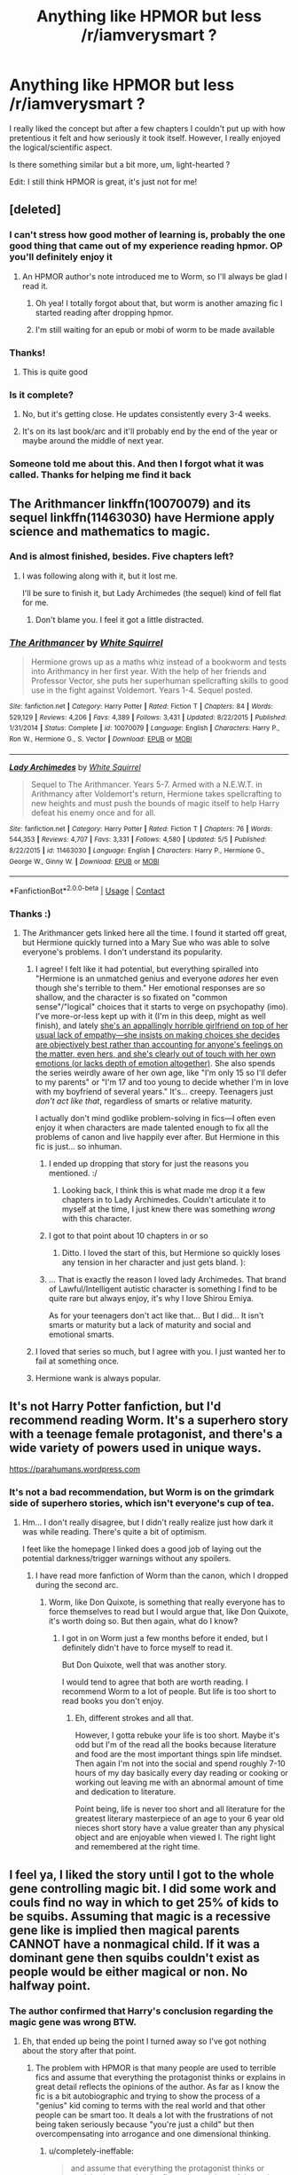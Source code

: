 #+TITLE: Anything like HPMOR but less /r/iamverysmart ?

* Anything like HPMOR but less /r/iamverysmart ?
:PROPERTIES:
:Author: Mastyx
:Score: 90
:DateUnix: 1525796911.0
:DateShort: 2018-May-08
:END:
I really liked the concept but after a few chapters I couldn't put up with how pretentious it felt and how seriously it took itself. However, I really enjoyed the logical/scientific aspect.

Is there something similar but a bit more, um, light-hearted ?

Edit: I still think HPMOR is great, it's just not for me!


** [deleted]
:PROPERTIES:
:Score: 61
:DateUnix: 1525798187.0
:DateShort: 2018-May-08
:END:

*** I can't stress how good mother of learning is, probably the one good thing that came out of my experience reading hpmor. OP you'll definitely enjoy it
:PROPERTIES:
:Author: petrichorE6
:Score: 16
:DateUnix: 1525819599.0
:DateShort: 2018-May-09
:END:

**** An HPMOR author's note introduced me to Worm, so I'll always be glad I read it.
:PROPERTIES:
:Author: THEHYPERBOLOID
:Score: 13
:DateUnix: 1525834999.0
:DateShort: 2018-May-09
:END:

***** Oh yea! I totally forgot about that, but worm is another amazing fic I started reading after dropping hpmor.
:PROPERTIES:
:Author: petrichorE6
:Score: 5
:DateUnix: 1525838720.0
:DateShort: 2018-May-09
:END:


***** I'm still waiting for an epub or mobi of worm to be made available
:PROPERTIES:
:Score: 3
:DateUnix: 1525838991.0
:DateShort: 2018-May-09
:END:


*** Thanks!
:PROPERTIES:
:Author: Mastyx
:Score: 3
:DateUnix: 1525801197.0
:DateShort: 2018-May-08
:END:

**** This is quite good
:PROPERTIES:
:Author: mynoduesp
:Score: 1
:DateUnix: 1525817886.0
:DateShort: 2018-May-09
:END:


*** Is it complete?
:PROPERTIES:
:Author: Freshenstein
:Score: 2
:DateUnix: 1525825143.0
:DateShort: 2018-May-09
:END:

**** No, but it's getting close. He updates consistently every 3-4 weeks.
:PROPERTIES:
:Author: Ilaught
:Score: 3
:DateUnix: 1525830340.0
:DateShort: 2018-May-09
:END:


**** It's on its last book/arc and it'll probably end by the end of the year or maybe around the middle of next year.
:PROPERTIES:
:Author: petrichorE6
:Score: 1
:DateUnix: 1525838936.0
:DateShort: 2018-May-09
:END:


*** Someone told me about this. And then I forgot what it was called. Thanks for helping me find it back
:PROPERTIES:
:Author: glylittleduckling
:Score: 2
:DateUnix: 1525908753.0
:DateShort: 2018-May-10
:END:


** The Arithmancer linkffn(10070079) and its sequel linkffn(11463030) have Hermione apply science and mathematics to magic.
:PROPERTIES:
:Author: completely-ineffable
:Score: 34
:DateUnix: 1525799063.0
:DateShort: 2018-May-08
:END:

*** And is almost finished, besides. Five chapters left?
:PROPERTIES:
:Author: Seeker0fTruth
:Score: 16
:DateUnix: 1525803441.0
:DateShort: 2018-May-08
:END:

**** I was following along with it, but it lost me.

I'll be sure to finish it, but Lady Archimedes (the sequel) kind of fell flat for me.
:PROPERTIES:
:Score: 9
:DateUnix: 1525815438.0
:DateShort: 2018-May-09
:END:

***** Don't blame you. I feel it got a little distracted.
:PROPERTIES:
:Author: Seeker0fTruth
:Score: 6
:DateUnix: 1525815676.0
:DateShort: 2018-May-09
:END:


*** [[https://www.fanfiction.net/s/10070079/1/][*/The Arithmancer/*]] by [[https://www.fanfiction.net/u/5339762/White-Squirrel][/White Squirrel/]]

#+begin_quote
  Hermione grows up as a maths whiz instead of a bookworm and tests into Arithmancy in her first year. With the help of her friends and Professor Vector, she puts her superhuman spellcrafting skills to good use in the fight against Voldemort. Years 1-4. Sequel posted.
#+end_quote

^{/Site/:} ^{fanfiction.net} ^{*|*} ^{/Category/:} ^{Harry} ^{Potter} ^{*|*} ^{/Rated/:} ^{Fiction} ^{T} ^{*|*} ^{/Chapters/:} ^{84} ^{*|*} ^{/Words/:} ^{529,129} ^{*|*} ^{/Reviews/:} ^{4,206} ^{*|*} ^{/Favs/:} ^{4,389} ^{*|*} ^{/Follows/:} ^{3,431} ^{*|*} ^{/Updated/:} ^{8/22/2015} ^{*|*} ^{/Published/:} ^{1/31/2014} ^{*|*} ^{/Status/:} ^{Complete} ^{*|*} ^{/id/:} ^{10070079} ^{*|*} ^{/Language/:} ^{English} ^{*|*} ^{/Characters/:} ^{Harry} ^{P.,} ^{Ron} ^{W.,} ^{Hermione} ^{G.,} ^{S.} ^{Vector} ^{*|*} ^{/Download/:} ^{[[http://www.ff2ebook.com/old/ffn-bot/index.php?id=10070079&source=ff&filetype=epub][EPUB]]} ^{or} ^{[[http://www.ff2ebook.com/old/ffn-bot/index.php?id=10070079&source=ff&filetype=mobi][MOBI]]}

--------------

[[https://www.fanfiction.net/s/11463030/1/][*/Lady Archimedes/*]] by [[https://www.fanfiction.net/u/5339762/White-Squirrel][/White Squirrel/]]

#+begin_quote
  Sequel to The Arithmancer. Years 5-7. Armed with a N.E.W.T. in Arithmancy after Voldemort's return, Hermione takes spellcrafting to new heights and must push the bounds of magic itself to help Harry defeat his enemy once and for all.
#+end_quote

^{/Site/:} ^{fanfiction.net} ^{*|*} ^{/Category/:} ^{Harry} ^{Potter} ^{*|*} ^{/Rated/:} ^{Fiction} ^{T} ^{*|*} ^{/Chapters/:} ^{76} ^{*|*} ^{/Words/:} ^{544,353} ^{*|*} ^{/Reviews/:} ^{4,707} ^{*|*} ^{/Favs/:} ^{3,331} ^{*|*} ^{/Follows/:} ^{4,580} ^{*|*} ^{/Updated/:} ^{5/5} ^{*|*} ^{/Published/:} ^{8/22/2015} ^{*|*} ^{/id/:} ^{11463030} ^{*|*} ^{/Language/:} ^{English} ^{*|*} ^{/Characters/:} ^{Harry} ^{P.,} ^{Hermione} ^{G.,} ^{George} ^{W.,} ^{Ginny} ^{W.} ^{*|*} ^{/Download/:} ^{[[http://www.ff2ebook.com/old/ffn-bot/index.php?id=11463030&source=ff&filetype=epub][EPUB]]} ^{or} ^{[[http://www.ff2ebook.com/old/ffn-bot/index.php?id=11463030&source=ff&filetype=mobi][MOBI]]}

--------------

*FanfictionBot*^{2.0.0-beta} | [[https://github.com/tusing/reddit-ffn-bot/wiki/Usage][Usage]] | [[https://www.reddit.com/message/compose?to=tusing][Contact]]
:PROPERTIES:
:Author: FanfictionBot
:Score: 3
:DateUnix: 1525799069.0
:DateShort: 2018-May-08
:END:


*** Thanks :)
:PROPERTIES:
:Author: Mastyx
:Score: 2
:DateUnix: 1525801208.0
:DateShort: 2018-May-08
:END:

**** The Arithmancer gets linked here all the time. I found it started off great, but Hermione quickly turned into a Mary Sue who was able to solve everyone's problems. I don't understand its popularity.
:PROPERTIES:
:Author: lurkielurker
:Score: 29
:DateUnix: 1525811524.0
:DateShort: 2018-May-09
:END:

***** I agree! I felt like it had potential, but everything spiralled into "Hermione is an unmatched genius and everyone /adores/ her even though she's terrible to them." Her emotional responses are so shallow, and the character is so fixated on "common sense"/"logical" choices that it starts to verge on psychopathy (imo). I've more-or-less kept up with it (I'm in this deep, might as well finish), and lately [[/spoiler][she's an appallingly horrible girlfriend on top of her usual lack of empathy---she insists on making choices she decides are objectively best rather than accounting for anyone's feelings on the matter, even hers, and she's clearly out of touch with her own emotions (or lacks depth of emotion altogether)]]. She also spends the series weirdly aware of her own age, like "I'm only 15 so I'll defer to my parents" or "I'm 17 and too young to decide whether I'm in love with my boyfriend of several years." It's... creepy. Teenagers just /don't act like that/, regardless of smarts or relative maturity.

I actually don't mind godlike problem-solving in fics---I often even enjoy it when characters are made talented enough to fix all the problems of canon and live happily ever after. But Hermione in this fic is just... so inhuman.
:PROPERTIES:
:Author: GoldieFox
:Score: 37
:DateUnix: 1525813185.0
:DateShort: 2018-May-09
:END:

****** I ended up dropping that story for just the reasons you mentioned. :/
:PROPERTIES:
:Author: MindForgedManacle
:Score: 7
:DateUnix: 1525817066.0
:DateShort: 2018-May-09
:END:

******* Looking back, I think this is what made me drop it a few chapters in to Lady Archimedes. Couldn't articulate it to myself at the time, I just knew there was something /wrong/ with this character.
:PROPERTIES:
:Author: ConsiderableHat
:Score: 3
:DateUnix: 1525857689.0
:DateShort: 2018-May-09
:END:


****** I got to that point about 10 chapters in or so
:PROPERTIES:
:Author: ryboodle
:Score: 3
:DateUnix: 1525870006.0
:DateShort: 2018-May-09
:END:

******* Ditto. I loved the start of this, but Hermione so quickly loses any tension in her character and just gets bland. ):
:PROPERTIES:
:Author: lurkielurker
:Score: 1
:DateUnix: 1525893068.0
:DateShort: 2018-May-09
:END:


****** ... That is exactly the reason I loved lady Archimedes. That brand of Lawful/Intelligent autistic character is something I find to be quite rare but always enjoy, it's why I love Shirou Emiya.

As for your teenagers don't act like that... But I did... It isn't smarts or maturity but a lack of maturity and social and emotional smarts.
:PROPERTIES:
:Author: ksense2016
:Score: 3
:DateUnix: 1526000352.0
:DateShort: 2018-May-11
:END:


***** I loved that series so much, but I agree with you. I just wanted her to fail at something once.
:PROPERTIES:
:Author: alonelysock
:Score: 5
:DateUnix: 1525812259.0
:DateShort: 2018-May-09
:END:


***** Hermione wank is always popular.
:PROPERTIES:
:Author: EpicBeardMan
:Score: 11
:DateUnix: 1525813880.0
:DateShort: 2018-May-09
:END:


** It's not Harry Potter fanfiction, but I'd recommend reading Worm. It's a superhero story with a teenage female protagonist, and there's a wide variety of powers used in unique ways.

[[https://parahumans.wordpress.com]]
:PROPERTIES:
:Author: THEHYPERBOLOID
:Score: 15
:DateUnix: 1525835294.0
:DateShort: 2018-May-09
:END:

*** It's not a bad recommendation, but Worm is on the grimdark side of superhero stories, which isn't everyone's cup of tea.
:PROPERTIES:
:Score: 5
:DateUnix: 1525882282.0
:DateShort: 2018-May-09
:END:

**** Hm... I don't really disagree, but I didn't really realize just how dark it was while reading. There's quite a bit of optimism.

I feet like the homepage I linked does a good job of laying out the potential darkness/trigger warnings without any spoilers.
:PROPERTIES:
:Author: THEHYPERBOLOID
:Score: 4
:DateUnix: 1525889383.0
:DateShort: 2018-May-09
:END:

***** I have read more fanfiction of Worm than the canon, which I dropped during the second arc.
:PROPERTIES:
:Author: Jahoan
:Score: 2
:DateUnix: 1525909183.0
:DateShort: 2018-May-10
:END:

****** Worm, like Don Quixote, is something that really everyone has to force themselves to read but I would argue that, like Don Quixote, it's worth doing so. But then again, what do I know?
:PROPERTIES:
:Author: ksense2016
:Score: 3
:DateUnix: 1526000582.0
:DateShort: 2018-May-11
:END:

******* I got in on Worm just a few months before it ended, but I definitely didn't have to force myself to read it.

But Don Quixote, well that was another story.

I would tend to agree that both are worth reading. I recommend Worm to a lot of people. But life is too short to read books you don't enjoy.
:PROPERTIES:
:Author: THEHYPERBOLOID
:Score: 1
:DateUnix: 1526011991.0
:DateShort: 2018-May-11
:END:

******** Eh, different strokes and all that.

However, I gotta rebuke your life is too short. Maybe it's odd but I'm of the read all the books because literature and food are the most important things spin life mindset. Then again I'm not into the social and spend roughly 7-10 hours of my day basically every day reading or cooking or working out leaving me with an abnormal amount of time and dedication to literature.

Point being, life is never too short and all literature for the greatest literary masterpiece of an age to your 6 year old nieces short story have a value greater than any physical object and are enjoyable when viewed I. The right light and remembered at the right time.
:PROPERTIES:
:Author: ksense2016
:Score: 1
:DateUnix: 1526023654.0
:DateShort: 2018-May-11
:END:


** I feel ya, I liked the story until I got to the whole gene controlling magic bit. I did some work and couls find no way in which to get 25% of kids to be squibs. Assuming that magic is a recessive gene like is implied then magical parents CANNOT have a nonmagical child. If it was a dominant gene then squibs couldn't exist as people would be either magical or non. No halfway point.
:PROPERTIES:
:Author: 1killer911
:Score: 15
:DateUnix: 1525807059.0
:DateShort: 2018-May-08
:END:

*** The author confirmed that Harry's conclusion regarding the magic gene was wrong BTW.
:PROPERTIES:
:Author: meandyouandyouandme
:Score: 16
:DateUnix: 1525810657.0
:DateShort: 2018-May-09
:END:

**** Eh, that ended up being the point I turned away so I've got nothing about the story after that point.
:PROPERTIES:
:Author: 1killer911
:Score: 13
:DateUnix: 1525810708.0
:DateShort: 2018-May-09
:END:

***** The problem with HPMOR is that many people are used to terrible fics and assume that everything the protagonist thinks or explains in great detail reflects the opinions of the author. As far as I know the fic is a bit autobiographic and trying to show the process of a "genius" kid coming to terms with the real world and that other people can be smart too. It deals a lot with the frustrations of not being taken seriously because "you're just a child" but then overcompensating into arrogance and one dimensional thinking.
:PROPERTIES:
:Author: Deathcrow
:Score: 21
:DateUnix: 1525816993.0
:DateShort: 2018-May-09
:END:

****** u/completely-ineffable:
#+begin_quote
  and assume that everything the protagonist thinks or explains in great detail reflects the opinions of the author.
#+end_quote

It doesn't help that Yudkowsky sometimes cribs from his own nonfiction writing when he needs HJPEV to make a point.
:PROPERTIES:
:Author: completely-ineffable
:Score: 28
:DateUnix: 1525820611.0
:DateShort: 2018-May-09
:END:

******* So it's the Atlas Shrugged of fanfiction?
:PROPERTIES:
:Author: Jahoan
:Score: 5
:DateUnix: 1525908499.0
:DateShort: 2018-May-10
:END:

******** With more powerwanking and less of the glorious slice of life but basically, yes.
:PROPERTIES:
:Author: ksense2016
:Score: 7
:DateUnix: 1526000462.0
:DateShort: 2018-May-11
:END:


*** Yeah that made no sense, logically there should be multiple genes implicated (e.g. eye color)
:PROPERTIES:
:Author: Mastyx
:Score: 3
:DateUnix: 1525812614.0
:DateShort: 2018-May-09
:END:


*** I always thought squibs were just non magical people with magical parents which makes the magic-is-dominant hypothesis make sense.

Are squibs different than muggles in some way (besides their parents).
:PROPERTIES:
:Author: KnotGodel
:Score: 1
:DateUnix: 1525881661.0
:DateShort: 2018-May-09
:END:


*** If it's dominant, squibs would just be nonmagical people with magical parents. The story doesn't contradict this view. But then muggleborns don't exist. Either the magical gene was somehow suppressed in their parents, or they're all bastards.

If it's recessive, then there would be plenty of muggleborns, and two heterozygous mages would end up with only one in four children being able to use magic.
:PROPERTIES:
:Score: 1
:DateUnix: 1525882680.0
:DateShort: 2018-May-09
:END:


** linkffn(9950232)
:PROPERTIES:
:Author: LordUltimus92
:Score: 13
:DateUnix: 1525798627.0
:DateShort: 2018-May-08
:END:

*** I wish this one would pick back up - I totally got hooked.
:PROPERTIES:
:Author: liometopum
:Score: 5
:DateUnix: 1525807014.0
:DateShort: 2018-May-08
:END:


*** [[https://www.fanfiction.net/s/9950232/1/][*/Hermione Granger and the Perfectly Reasonable Explanation/*]] by [[https://www.fanfiction.net/u/5402473/Robin-Drew][/Robin.Drew/]]

#+begin_quote
  In 1991, a child came to Hogwarts School of Witchcraft and Wizardry with obvious gifts, but which few suspected would change the world... Oh, and Harry Potter enrolled that year as well. *** A few tweaks to canon, plus extrapolating Hermione's apparent intelligence realistically. I expect events to diverge fairly quickly. ;) *** cover image cc by-nc RooReynolds @ Flickr
#+end_quote

^{/Site/:} ^{fanfiction.net} ^{*|*} ^{/Category/:} ^{Harry} ^{Potter} ^{*|*} ^{/Rated/:} ^{Fiction} ^{T} ^{*|*} ^{/Chapters/:} ^{25} ^{*|*} ^{/Words/:} ^{123,707} ^{*|*} ^{/Reviews/:} ^{523} ^{*|*} ^{/Favs/:} ^{824} ^{*|*} ^{/Follows/:} ^{1,400} ^{*|*} ^{/Updated/:} ^{7/24/2017} ^{*|*} ^{/Published/:} ^{12/23/2013} ^{*|*} ^{/id/:} ^{9950232} ^{*|*} ^{/Language/:} ^{English} ^{*|*} ^{/Genre/:} ^{Suspense} ^{*|*} ^{/Characters/:} ^{Hermione} ^{G.} ^{*|*} ^{/Download/:} ^{[[http://www.ff2ebook.com/old/ffn-bot/index.php?id=9950232&source=ff&filetype=epub][EPUB]]} ^{or} ^{[[http://www.ff2ebook.com/old/ffn-bot/index.php?id=9950232&source=ff&filetype=mobi][MOBI]]}

--------------

*FanfictionBot*^{2.0.0-beta} | [[https://github.com/tusing/reddit-ffn-bot/wiki/Usage][Usage]] | [[https://www.reddit.com/message/compose?to=tusing][Contact]]
:PROPERTIES:
:Author: FanfictionBot
:Score: 2
:DateUnix: 1525798638.0
:DateShort: 2018-May-08
:END:


*** Thanks :)
:PROPERTIES:
:Author: Mastyx
:Score: 1
:DateUnix: 1525801288.0
:DateShort: 2018-May-08
:END:


** linkffn(The Arithmancer by White Squirrel) followed by its sequel linkffn(Lady Archimedes by White Squirrel) is probably what you're looking for.

This story is about Hermione instead of Harry but it basically shows her as a mathematical prodigy, which translates into a master arithmancer (basically spellcrafter) when she gets into Hogwarts. On the whole, it goes through her seven years in where she is even cleverer and more logical than she is in canon. She uses her mathematical and scientific skills to explore many elements of magic (mostly spellcrafting) similar to HPMOR.

For example, she creates spells out of scientific knowledge like curses to [[/spoiler][cause heart attack]], she explores with atom rearrangement to [[/spoiler][turn carbon into diamond]], she uses a lot of arithmancy to [[/spoiler][work out Gamp's sixth law]], and much more. The way many elements of magic work are also shown. For example the logic behind the way the trace works, or how wands are made. The theory behind other subjects like ancient runes or alchemy are also shown.

Overall, it's pretty light-hearted. I would say it is quite similar to canon in how it starts off for kids but slowly gets darker as the series progresses. Honestly one of my favorites stories I've ever read.

p.s I swear I've seen the author on this subreddit before, but I can't really remember.

Edit: I just realised somebody posted this one minute before I did. Oh well, I'm still keeping this up.
:PROPERTIES:
:Author: FourWordForeword
:Score: 8
:DateUnix: 1525799167.0
:DateShort: 2018-May-08
:END:

*** Disclaimer: I've only read The Arithmancer, haven't got to the sequel yet.

I think there's a difference between a scientific/logical fic and a fic featuring a scientist or a logical person. The Arithmancer is great, but it's pretty conventional in terms of story telling and not exceptionally scientific or logical. Is The Big Bang Theory scientific/logical?

#+begin_quote
  p.s I swear I've seen the author on this subreddit before, but I can't really remember.
#+end_quote

Yeah... White Squirrel is around here sometimes. [[/u/TheWhiteSquirrel]]
:PROPERTIES:
:Author: Deathcrow
:Score: 13
:DateUnix: 1525799839.0
:DateShort: 2018-May-08
:END:


*** Is/Are there any pairings in the story? Honestly, by how you described it, both sound incredibly interesting.
:PROPERTIES:
:Author: emong757
:Score: 5
:DateUnix: 1525801515.0
:DateShort: 2018-May-08
:END:

**** Harry/Ginny and Hermione/George, I believe
:PROPERTIES:
:Author: Bramif
:Score: 3
:DateUnix: 1525802037.0
:DateShort: 2018-May-08
:END:

***** Damn. I can't say I like reading any Hermione/George.
:PROPERTIES:
:Author: emong757
:Score: 7
:DateUnix: 1525804602.0
:DateShort: 2018-May-08
:END:

****** Same here. I just lost all interest in the story/series.
:PROPERTIES:
:Author: Hellstrike
:Score: 6
:DateUnix: 1525806004.0
:DateShort: 2018-May-08
:END:

******* Actually, I just finished the first chapter (I should be working...oops), and it was really good. I'm going to give it a go though I can't say I'm too happy for the pairing.
:PROPERTIES:
:Author: emong757
:Score: 1
:DateUnix: 1525806961.0
:DateShort: 2018-May-08
:END:

******** I know that I won't start a story where I know beforehand that I will not like certain aspects of it. Same reason I won't touch any story tagged with Snape, Malfoy or Voldemort.
:PROPERTIES:
:Author: Hellstrike
:Score: 5
:DateUnix: 1525807304.0
:DateShort: 2018-May-08
:END:

********* u/deleted:
#+begin_quote
  Same reason I won't touch any story tagged with Snape, Malfoy or Voldemort.
#+end_quote

So it's not just me. I guess I'm the type that pretends things don't exist if I don't like them.
:PROPERTIES:
:Score: 3
:DateUnix: 1525816057.0
:DateShort: 2018-May-09
:END:

********** Scryer is an awesome tool for that and whenever I am using the app I realise how much I need the ability to exclude 10 and not 2 characters.
:PROPERTIES:
:Author: Hellstrike
:Score: 5
:DateUnix: 1525816677.0
:DateShort: 2018-May-09
:END:


******** Yea, even though it's tagged Hermione/George, romance only plays quite a small part in this story. There is possibly even less romance (and more importantly romantic drama) in this story than the original books (most of it is action and adventure). So even if you don't like the pairing, it won't affect the story much.
:PROPERTIES:
:Author: FourWordForeword
:Score: 5
:DateUnix: 1525809309.0
:DateShort: 2018-May-09
:END:


****** I actually love Hermione/George, but I was pretty disappointed by the amount of relationship in this story... which is to say, barely any. Overall the Hermione in this fic is very rarely emotional at all, and applies cold logic to a vast majority of her decisions. It wasn't really my cup of tea, though it may be yours.
:PROPERTIES:
:Author: GoldieFox
:Score: 3
:DateUnix: 1525813757.0
:DateShort: 2018-May-09
:END:


*** [[https://www.fanfiction.net/s/10070079/1/][*/The Arithmancer/*]] by [[https://www.fanfiction.net/u/5339762/White-Squirrel][/White Squirrel/]]

#+begin_quote
  Hermione grows up as a maths whiz instead of a bookworm and tests into Arithmancy in her first year. With the help of her friends and Professor Vector, she puts her superhuman spellcrafting skills to good use in the fight against Voldemort. Years 1-4. Sequel posted.
#+end_quote

^{/Site/:} ^{fanfiction.net} ^{*|*} ^{/Category/:} ^{Harry} ^{Potter} ^{*|*} ^{/Rated/:} ^{Fiction} ^{T} ^{*|*} ^{/Chapters/:} ^{84} ^{*|*} ^{/Words/:} ^{529,129} ^{*|*} ^{/Reviews/:} ^{4,206} ^{*|*} ^{/Favs/:} ^{4,389} ^{*|*} ^{/Follows/:} ^{3,431} ^{*|*} ^{/Updated/:} ^{8/22/2015} ^{*|*} ^{/Published/:} ^{1/31/2014} ^{*|*} ^{/Status/:} ^{Complete} ^{*|*} ^{/id/:} ^{10070079} ^{*|*} ^{/Language/:} ^{English} ^{*|*} ^{/Characters/:} ^{Harry} ^{P.,} ^{Ron} ^{W.,} ^{Hermione} ^{G.,} ^{S.} ^{Vector} ^{*|*} ^{/Download/:} ^{[[http://www.ff2ebook.com/old/ffn-bot/index.php?id=10070079&source=ff&filetype=epub][EPUB]]} ^{or} ^{[[http://www.ff2ebook.com/old/ffn-bot/index.php?id=10070079&source=ff&filetype=mobi][MOBI]]}

--------------

[[https://www.fanfiction.net/s/11463030/1/][*/Lady Archimedes/*]] by [[https://www.fanfiction.net/u/5339762/White-Squirrel][/White Squirrel/]]

#+begin_quote
  Sequel to The Arithmancer. Years 5-7. Armed with a N.E.W.T. in Arithmancy after Voldemort's return, Hermione takes spellcrafting to new heights and must push the bounds of magic itself to help Harry defeat his enemy once and for all.
#+end_quote

^{/Site/:} ^{fanfiction.net} ^{*|*} ^{/Category/:} ^{Harry} ^{Potter} ^{*|*} ^{/Rated/:} ^{Fiction} ^{T} ^{*|*} ^{/Chapters/:} ^{76} ^{*|*} ^{/Words/:} ^{544,353} ^{*|*} ^{/Reviews/:} ^{4,707} ^{*|*} ^{/Favs/:} ^{3,331} ^{*|*} ^{/Follows/:} ^{4,580} ^{*|*} ^{/Updated/:} ^{5/5} ^{*|*} ^{/Published/:} ^{8/22/2015} ^{*|*} ^{/id/:} ^{11463030} ^{*|*} ^{/Language/:} ^{English} ^{*|*} ^{/Characters/:} ^{Harry} ^{P.,} ^{Hermione} ^{G.,} ^{George} ^{W.,} ^{Ginny} ^{W.} ^{*|*} ^{/Download/:} ^{[[http://www.ff2ebook.com/old/ffn-bot/index.php?id=11463030&source=ff&filetype=epub][EPUB]]} ^{or} ^{[[http://www.ff2ebook.com/old/ffn-bot/index.php?id=11463030&source=ff&filetype=mobi][MOBI]]}

--------------

*FanfictionBot*^{2.0.0-beta} | [[https://github.com/tusing/reddit-ffn-bot/wiki/Usage][Usage]] | [[https://www.reddit.com/message/compose?to=tusing][Contact]]
:PROPERTIES:
:Author: FanfictionBot
:Score: 1
:DateUnix: 1525799196.0
:DateShort: 2018-May-08
:END:


*** Thanks, it seems to be pretty much what I'm looking for!
:PROPERTIES:
:Author: Mastyx
:Score: 1
:DateUnix: 1525801278.0
:DateShort: 2018-May-08
:END:


** linkffn(8484470) - Potter Who and the Wossname's Thingummy.

Magnificent world-building, the author's prose is - from both story-telling and purely technical points of view - amazing, and it manages the exremely rare feat of writing convincingly clever characters. (Most 'clever' characters are just the author's idea of what a smart person is like, a phenomenon Stephen Fry has been exploiting for /years/.)

It also makes entire sense of horcruxes, the prophecy, the Mother's-Love-Protection, the Manipulative Dumbledore trope, the Lapis Philosophorum, wandlore, British Wizarding Society, time travel vice time-turning, legilimency, pensieves, House Elf 'enslavement', spell-crafting, the Fifth Exception To Gamp's Law of Elemental Transfiguration and many, many other things.

It also implicitly blames the rise of Voldemort on the Daily Mail, which got an honest-to-goodness belly-laugh out of me.
:PROPERTIES:
:Author: ConsiderableHat
:Score: 4
:DateUnix: 1525857549.0
:DateShort: 2018-May-09
:END:

*** [[https://www.fanfiction.net/s/8484470/1/][*/Potter Who and the Wossname's Thingummy/*]] by [[https://www.fanfiction.net/u/4228802/ForrestUUID][/ForrestUUID/]]

#+begin_quote
  No TARDIS, no screwdriver, and no memory --- on the plus side, an owl and a wand! May or may not be AU. "It's all in the mind, you know."
#+end_quote

^{/Site/:} ^{fanfiction.net} ^{*|*} ^{/Category/:} ^{Doctor} ^{Who} ^{+} ^{Harry} ^{Potter} ^{Crossover} ^{*|*} ^{/Rated/:} ^{Fiction} ^{K+} ^{*|*} ^{/Chapters/:} ^{37} ^{*|*} ^{/Words/:} ^{211,900} ^{*|*} ^{/Reviews/:} ^{697} ^{*|*} ^{/Favs/:} ^{1,203} ^{*|*} ^{/Follows/:} ^{1,228} ^{*|*} ^{/Updated/:} ^{10/14/2017} ^{*|*} ^{/Published/:} ^{8/31/2012} ^{*|*} ^{/id/:} ^{8484470} ^{*|*} ^{/Language/:} ^{English} ^{*|*} ^{/Genre/:} ^{Humor/Mystery} ^{*|*} ^{/Characters/:} ^{11th} ^{Doctor,} ^{Harry} ^{P.} ^{*|*} ^{/Download/:} ^{[[http://www.ff2ebook.com/old/ffn-bot/index.php?id=8484470&source=ff&filetype=epub][EPUB]]} ^{or} ^{[[http://www.ff2ebook.com/old/ffn-bot/index.php?id=8484470&source=ff&filetype=mobi][MOBI]]}

--------------

*FanfictionBot*^{2.0.0-beta} | [[https://github.com/tusing/reddit-ffn-bot/wiki/Usage][Usage]] | [[https://www.reddit.com/message/compose?to=tusing][Contact]]
:PROPERTIES:
:Author: FanfictionBot
:Score: 2
:DateUnix: 1525857605.0
:DateShort: 2018-May-09
:END:

**** A group of owls is called a parliament.
:PROPERTIES:
:Author: AnimalFactsBot
:Score: 2
:DateUnix: 1525857638.0
:DateShort: 2018-May-09
:END:
